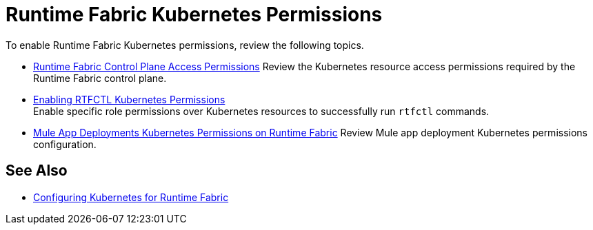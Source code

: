 = Runtime Fabric Kubernetes Permissions

To enable Runtime Fabric Kubernetes permissions, review the following topics.

* xref:rtf-permissions.adoc[Runtime Fabric Control Plane Access Permissions]
Review the Kubernetes resource access permissions required by the Runtime Fabric control plane.

* xref:rtfctl-permissions.adoc[Enabling RTFCTL Kubernetes Permissions] +
Enable specific role permissions over Kubernetes resources to successfully run `rtfctl` commands.

* xref:rtf-mule-app-permissions.adoc[Mule App Deployments Kubernetes Permissions on Runtime Fabric]
Review Mule app deployment Kubernetes permissions configuration.

== See Also

* xref:rtf-mule-app-permissions.adoc[Configuring Kubernetes for Runtime Fabric]
